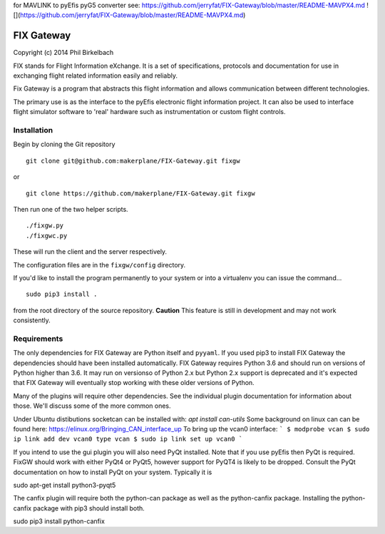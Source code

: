 for MAVLINK to pyEfis pyG5 converter see: https://github.com/jerryfat/FIX-Gateway/blob/master/README-MAVPX4.md
![](https://github.com/jerryfat/FIX-Gateway/blob/master/README-MAVPX4.md)

============
FIX Gateway
============

Copyright (c) 2014 Phil Birkelbach

FIX stands for Flight Information eXchange.  It is a set of specifications,
protocols and documentation for use in exchanging flight related
information easily and reliably.

Fix Gateway is a program that abstracts this flight information and allows
communication between different technologies.

The primary use is as the interface to the pyEfis electronic flight information
project. It can also be used to interface flight simulator software to 'real'
hardware such as instrumentation or custom flight controls.

Installation
------------

Begin by cloning the Git repository

::

    git clone git@github.com:makerplane/FIX-Gateway.git fixgw

or

::

    git clone https://github.com/makerplane/FIX-Gateway.git fixgw

Then run one of the two helper scripts.

::

    ./fixgw.py
    ./fixgwc.py

These will run the client and the server respectively.

The configuration files are in the ``fixgw/config`` directory.

If you'd like to install the program permanently to your system or into a virtualenv you
can issue the command...

::

  sudo pip3 install .

from the root directory of the source repository.  **Caution** This feature is still
in development and may not work consistently.

Requirements
------------

The only dependencies for FIX Gateway are Python itself and ``pyyaml``.  If you used
pip3 to install FIX Gateway the dependencies should have been installed
automatically. FIX Gateway requires Python 3.6 and should run on versions of
Python higher than 3.6.  It may run on versionso of Python 2.x but Python 2.x
support is deprecated and it's expected that FIX Gateway will eventually stop
working with these older versions of Python.

Many of the plugins will require other dependencies.  See the individual plugin
documentation for information about those.  We'll discuss some of the more common
ones.

Under Ubuntu distibutions socketcan can be installed with: `apt install can-utils`
Some background on linux can can be found here: https://elinux.org/Bringing_CAN_interface_up
To bring up the vcan0 interface:
```
$ modprobe vcan
$ sudo ip link add dev vcan0 type vcan
$ sudo ip link set up vcan0
```

If you intend to use the gui plugin you will also need PyQt installed.  Note that if you use pyEfis
then PyQt is required. FixGW should work with either PyQt4 or PyQt5, however support for PyQT4 is 
likely to be dropped. Consult the PyQt documentation on how to install PyQt on your system.  
Typically it is

sudo apt-get install python3-pyqt5

The canfix plugin will require both the python-can package as well as the
python-canfix package.  Installing the python-canfix package with pip3 should
install both.

sudo pip3 install python-canfix

